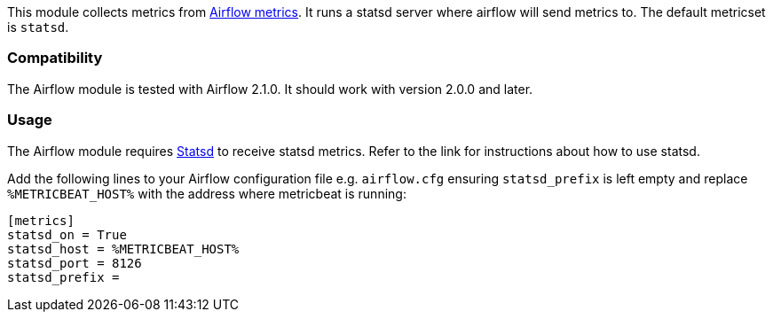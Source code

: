 This module collects metrics from
https://airflow.apache.org/docs/apache-airflow/stable/logging-monitoring/metrics.html[Airflow metrics]. It runs a
statsd server where airflow will send metrics to. The default metricset is `statsd`.

[float]
=== Compatibility

The Airflow module is tested with Airflow 2.1.0. It should work with version
2.0.0 and later.

[float]
=== Usage
The Airflow module requires <<metricbeat-module-statsd,Statsd>> to
receive statsd metrics. Refer to the link for instructions about how
to use statsd.

Add the following lines to your Airflow configuration file
e.g. `airflow.cfg` ensuring `statsd_prefix` is left empty and replace
`%METRICBEAT_HOST%` with the address where metricbeat is running:

```
[metrics]
statsd_on = True
statsd_host = %METRICBEAT_HOST%
statsd_port = 8126
statsd_prefix =
```
